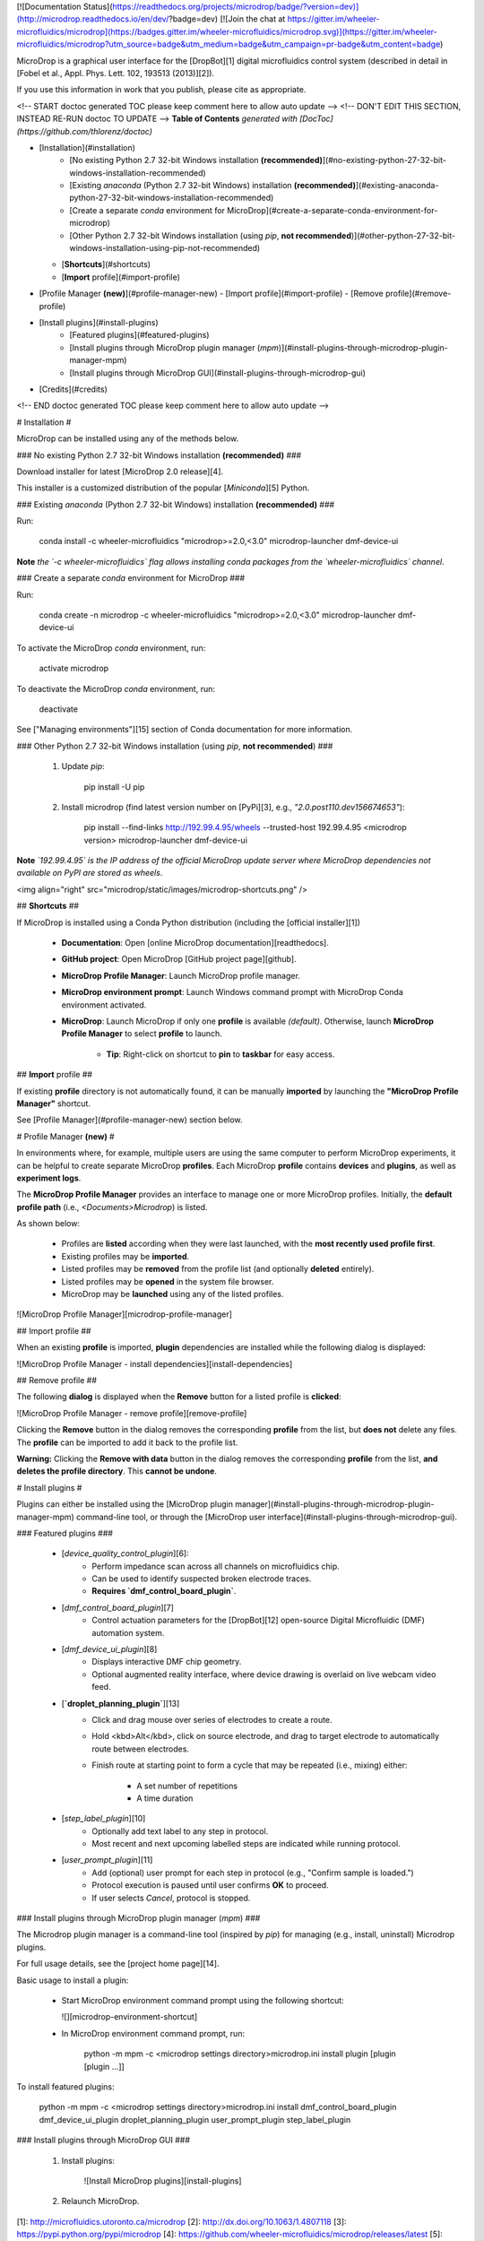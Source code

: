 [![Documentation Status](https://readthedocs.org/projects/microdrop/badge/?version=dev)](http://microdrop.readthedocs.io/en/dev/?badge=dev)
[![Join the chat at https://gitter.im/wheeler-microfluidics/microdrop](https://badges.gitter.im/wheeler-microfluidics/microdrop.svg)](https://gitter.im/wheeler-microfluidics/microdrop?utm_source=badge&utm_medium=badge&utm_campaign=pr-badge&utm_content=badge)

MicroDrop is a graphical user interface for the [DropBot][1] digital
microfluidics control system (described in detail in [Fobel et al., Appl. Phys.
Lett. 102, 193513 (2013)][2]).

If you use this information in work that you publish, please cite as
appropriate.

<!-- START doctoc generated TOC please keep comment here to allow auto update -->
<!-- DON'T EDIT THIS SECTION, INSTEAD RE-RUN doctoc TO UPDATE -->
**Table of Contents**  *generated with [DocToc](https://github.com/thlorenz/doctoc)*

- [Installation](#installation)
    - [No existing Python 2.7 32-bit Windows installation **(recommended)**](#no-existing-python-27-32-bit-windows-installation-recommended)
    - [Existing `anaconda` (Python 2.7 32-bit Windows) installation **(recommended)**](#existing-anaconda-python-27-32-bit-windows-installation-recommended)
    - [Create a separate `conda` environment for MicroDrop](#create-a-separate-conda-environment-for-microdrop)
    - [Other Python 2.7 32-bit Windows installation (using `pip`, **not recommended**)](#other-python-27-32-bit-windows-installation-using-pip-not-recommended)
  - [**Shortcuts**](#shortcuts)
  - [**Import** profile](#import-profile)
- [Profile Manager **(new)**](#profile-manager-new)
  - [Import profile](#import-profile)
  - [Remove profile](#remove-profile)
- [Install plugins](#install-plugins)
    - [Featured plugins](#featured-plugins)
    - [Install plugins through MicroDrop plugin manager (`mpm`)](#install-plugins-through-microdrop-plugin-manager-mpm)
    - [Install plugins through MicroDrop GUI](#install-plugins-through-microdrop-gui)
- [Credits](#credits)

<!-- END doctoc generated TOC please keep comment here to allow auto update -->

# Installation #

MicroDrop can be installed using any of the methods below.

### No existing Python 2.7 32-bit Windows installation **(recommended)** ###

Download installer for latest [MicroDrop 2.0 release][4].

This installer is a customized distribution of the popular [`Miniconda`][5]
Python.


### Existing `anaconda` (Python 2.7 32-bit Windows) installation **(recommended)** ###

Run:

    conda install -c wheeler-microfluidics "microdrop>=2.0,<3.0" microdrop-launcher dmf-device-ui

**Note** *the `-c wheeler-microfluidics` flag allows installing conda packages
from  the `wheeler-microfluidics` channel*.


### Create a separate `conda` environment for MicroDrop ###

Run:

    conda create -n microdrop -c wheeler-microfluidics "microdrop>=2.0,<3.0" microdrop-launcher dmf-device-ui

To activate the MicroDrop `conda` environment, run:

    activate microdrop

To deactivate the MicroDrop `conda` environment, run:

    deactivate

See ["Managing environments"][15] section of Conda documentation for more
information.


### Other Python 2.7 32-bit Windows installation (using `pip`, **not recommended**) ###

 1. Update `pip`:

        pip install -U pip

 2. Install microdrop (find latest version number on [PyPi][3], e.g.,
    `"2.0.post110.dev156674653"`):

        pip install --find-links http://192.99.4.95/wheels --trusted-host 192.99.4.95 <microdrop version> microdrop-launcher dmf-device-ui

**Note** *`192.99.4.95` is the IP address of the official MicroDrop update
server where MicroDrop dependencies not available on PyPI are stored as
wheels*.

<img align="right" src="microdrop/static/images/microdrop-shortcuts.png" />

## **Shortcuts** ##

If MicroDrop is installed using a Conda Python distribution (including the [official installer][1])

 - **Documentation**: Open [online MicroDrop documentation][readthedocs].
 - **GitHub project**: Open MicroDrop [GitHub project page][github].
 - **MicroDrop Profile Manager**: Launch MicroDrop profile manager.
 - **MicroDrop environment prompt**: Launch Windows command prompt with
   MicroDrop Conda environment activated.
 - **MicroDrop**: Launch MicroDrop if only one **profile** is available
   *(default)*.  Otherwise, launch **MicroDrop Profile Manager** to select
   **profile** to launch.
     * **Tip**: Right-click on shortcut to **pin** to **taskbar** for easy
       access.

## **Import** profile ##

If existing **profile** directory is not automatically found, it can be
manually **imported** by launching the **"MicroDrop Profile Manager"**
shortcut.

See [Profile Manager](#profile-manager-new) section below.

# Profile Manager **(new)** #

In environments where, for example, multiple users are using the same computer
to perform MicroDrop experiments, it can be helpful to create separate
MicroDrop **profiles**.  Each MicroDrop **profile** contains **devices** and
**plugins**, as well as **experiment logs**.

The **MicroDrop Profile Manager** provides an interface to manage one or more
MicroDrop profiles.  Initially, the **default profile path** (i.e.,
`<Documents>\Microdrop`) is listed.

As shown below:

 - Profiles are **listed** according when they were last launched, with the
   **most recently used profile first**.
 - Existing profiles may be **imported**.
 - Listed profiles may be **removed** from the profile list (and optionally
   **deleted** entirely).
 - Listed profiles may be **opened** in the system file browser.
 - MicroDrop may be **launched** using any of the listed profiles.

![MicroDrop Profile Manager][microdrop-profile-manager]


## Import profile ##

When an existing **profile** is imported, **plugin** dependencies are installed
while the following dialog is displayed:

![MicroDrop Profile Manager - install dependencies][install-dependencies]

## Remove profile ##

The following **dialog** is displayed when the **Remove** button for a listed
profile is **clicked**:

![MicroDrop Profile Manager - remove profile][remove-profile]

Clicking the **Remove** button in the dialog removes the corresponding
**profile** from the list, but **does not** delete any files.  The **profile**
can be imported to add it back to the profile list.

**Warning:** Clicking the **Remove with data** button in the dialog removes the
corresponding **profile** from the list, **and deletes the profile directory**.
This **cannot be undone**.


# Install plugins #

Plugins can either be installed using the [MicroDrop plugin
manager](#install-plugins-through-microdrop-plugin-manager-mpm) command-line
tool, or through the [MicroDrop user
interface](#install-plugins-through-microdrop-gui).

### Featured plugins ###

 - [`device_quality_control_plugin`][6]:
     * Perform impedance scan across all channels on microfluidics chip.
     * Can be used to identify suspected broken electrode traces.
     * **Requires `dmf_control_board_plugin`**.
 - [`dmf_control_board_plugin`][7]
     * Control actuation parameters for the [DropBot][12] open-source Digital
       Microfluidic (DMF) automation system.
 - [`dmf_device_ui_plugin`][8]
     * Displays interactive DMF chip geometry.
     * Optional augmented reality interface, where device drawing is overlaid
       on live webcam video feed.
 - [**`droplet_planning_plugin`**][13]
     * Click and drag mouse over series of electrodes to create a route.
     * Hold <kbd>Alt</kbd>, click on source electrode, and drag to target
       electrode to automatically route between electrodes.
     * Finish route at starting point to form a cycle that may be repeated
       (i.e., mixing) either:
         - A set number of repetitions
         - A time duration
 - [`step_label_plugin`][10]
     * Optionally add text label to any step in protocol.
     * Most recent and next upcoming labelled steps are indicated while running
       protocol.
 - [`user_prompt_plugin`][11]
     * Add (optional) user prompt for each step in protocol (e.g., "Confirm
       sample is loaded.")
     * Protocol execution is paused until user confirms **OK** to proceed.
     * If user selects `Cancel`, protocol is stopped.

### Install plugins through MicroDrop plugin manager (`mpm`) ###

The Microdrop plugin manager is a command-line tool (inspired by `pip`) for
managing (e.g., install, uninstall) Microdrop plugins.

For full usage details, see the [project home page][14].

Basic usage to install a plugin:

 - Start MicroDrop environment command prompt using the following shortcut:

   ![][microdrop-environment-shortcut]

 - In MicroDrop environment command prompt, run:

        python -m mpm -c <microdrop settings directory>\microdrop.ini install plugin [plugin [plugin ...]]

To install featured plugins:

    python -m mpm -c <microdrop settings directory>\microdrop.ini install dmf_control_board_plugin dmf_device_ui_plugin droplet_planning_plugin user_prompt_plugin step_label_plugin

### Install plugins through MicroDrop GUI ###

 1. Install plugins:

     ![Install MicroDrop plugins][install-plugins]

 2. Relaunch MicroDrop.


[1]: http://microfluidics.utoronto.ca/microdrop
[2]: http://dx.doi.org/10.1063/1.4807118
[3]: https://pypi.python.org/pypi/microdrop
[4]: https://github.com/wheeler-microfluidics/microdrop/releases/latest
[5]: http://conda.pydata.org/miniconda.html
[6]: https://github.com/wheeler-microfluidics/device-quality-control-plugin
[7]: https://github.com/wheeler-microfluidics/dmf_control_board_plugin
[8]: https://github.com/wheeler-microfluidics/dmf_device_ui_plugin
[9]: https://github.com/wheeler-microfluidics/metadata_plugin
[10]: https://github.com/wheeler-microfluidics/step_label_plugin
[11]: https://github.com/wheeler-microfluidics/user_prompt_plugin
[12]: http://microfluidics.utoronto.ca/dropbot/
[13]: https://github.com/wheeler-microfluidics/droplet-planning-plugin
[14]: https://github.com/wheeler-microfluidics/mpm
[15]: http://conda.pydata.org/docs/using/envs.html

[github]: https://github.com/wheeler-microfluidics/microdrop/tree/release-1.0
[readthedocs]: http://microdrop.readthedocs.io/
[install-plugins]: microdrop/static/images/plugins-install.gif
[microdrop-environment-shortcut]: microdrop/static/images/microdrop-environment-shortcut.png
[microdrop-profile-manager]: microdrop/static/images/microdrop-plugin-manager-annotated.png
[install-dependencies]: microdrop/static/images/plugin-manager-install-dependencies.png
[remove-profile]: microdrop/static/images/plugin-manager-remove.png

Credits
=======

Ryan Fobel <ryan@fobel.net>

Christian Fobel <christian@fobel.net>



